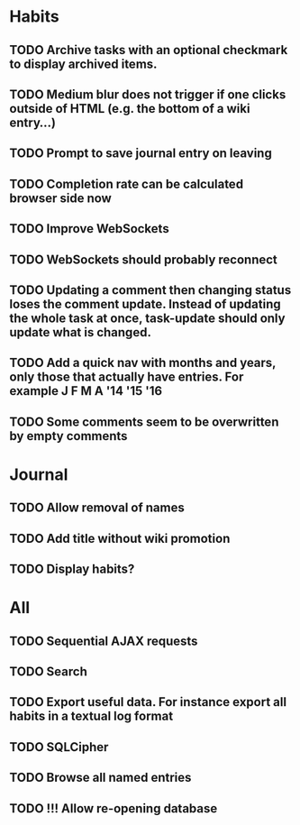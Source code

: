 * Habits
** TODO Archive tasks with an optional checkmark to display archived items.
** TODO Medium blur does not trigger if one clicks outside of HTML (e.g. the bottom of a wiki entry...)
** TODO Prompt to save journal entry on leaving
** TODO Completion rate can be calculated browser side now
** TODO Improve WebSockets
** TODO WebSockets should probably reconnect
** TODO Updating a comment then changing status loses the comment update. Instead of updating the whole task at once, task-update should only update what is changed.
** TODO Add a quick nav with months and years, only those that actually have entries. For example J F M A '14 '15 '16
** TODO Some comments seem to be overwritten by empty comments
* Journal
** TODO Allow removal of names
** TODO Add title without wiki promotion
** TODO Display habits?
* All
** TODO Sequential AJAX requests
** TODO Search
** TODO Export useful data. For instance export all habits in a textual log format
** TODO SQLCipher
** TODO Browse all named entries

** TODO !!! Allow re-opening database
